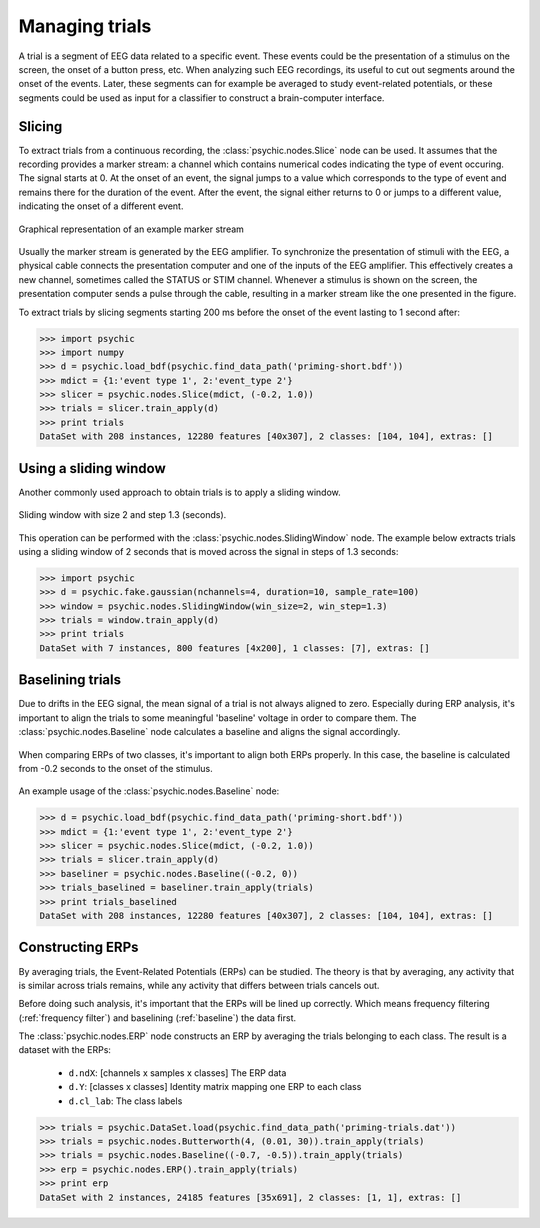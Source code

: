 .. _trials:

Managing trials
===============

A trial is a segment of EEG data related to a specific event. These events could
be the presentation of a stimulus on the screen, the onset of a button press,
etc. When analyzing such EEG recordings, its useful to cut out segments around
the onset of the events. Later, these segments can for example be averaged to
study event-related potentials, or these segments could be used as input for a
classifier to construct a brain-computer interface.

Slicing
-------

To extract trials from a continuous recording, the :class:`psychic.nodes.Slice`
node can be used. It assumes that the recording provides a marker stream: a
channel which contains numerical codes indicating the type of event occuring.
The signal starts at 0. At the onset of an event, the signal jumps to a value
which corresponds to the type of event and remains there for the duration of the
event. After the event, the signal either returns to 0 or jumps to a different
value, indicating the onset of a different event.

.. figure::  images/marker_stream.png
   :align:   center

   Graphical representation of an example marker stream

Usually the marker stream is generated by the EEG amplifier. To synchronize the
presentation of stimuli with the EEG, a physical cable connects the presentation
computer and one of the inputs of the EEG amplifier. This effectively creates a
new channel, sometimes called the STATUS or STIM channel. Whenever a stimulus is
shown on the screen, the presentation computer sends a pulse through the cable,
resulting in a marker stream like the one presented in the figure.

To extract trials by slicing segments starting 200 ms before the onset of the
event lasting to 1 second after:

>>> import psychic
>>> import numpy
>>> d = psychic.load_bdf(psychic.find_data_path('priming-short.bdf'))
>>> mdict = {1:'event type 1', 2:'event_type 2'}
>>> slicer = psychic.nodes.Slice(mdict, (-0.2, 1.0))
>>> trials = slicer.train_apply(d)
>>> print trials
DataSet with 208 instances, 12280 features [40x307], 2 classes: [104, 104], extras: []

Using a sliding window
----------------------

Another commonly used approach to obtain trials is to apply a sliding window.

.. figure::  images/sliding_window.png
   :align:   center

   Sliding window with size 2 and step 1.3 (seconds). 

This operation can be performed with the :class:`psychic.nodes.SlidingWindow`
node. The example below extracts trials using a sliding window of 2 seconds that
is moved across the signal in steps of 1.3 seconds:

>>> import psychic
>>> d = psychic.fake.gaussian(nchannels=4, duration=10, sample_rate=100)
>>> window = psychic.nodes.SlidingWindow(win_size=2, win_step=1.3)
>>> trials = window.train_apply(d)
>>> print trials
DataSet with 7 instances, 800 features [4x200], 1 classes: [7], extras: []

.. _baseline:

Baselining trials
-----------------

Due to drifts in the EEG signal, the mean signal of a trial is not always
aligned to zero. Especially during ERP analysis, it's important to align the
trials to some meaningful 'baseline' voltage in order to compare them. The
:class:`psychic.nodes.Baseline` node calculates a baseline and aligns the signal
accordingly.

.. figure::  images/baseline.png
   :align:   center

   When comparing ERPs of two classes, it's important to align both ERPs properly.
   In this case, the baseline is calculated from -0.2 seconds to the onset of
   the stimulus.

An example usage of the :class:`psychic.nodes.Baseline` node:

>>> d = psychic.load_bdf(psychic.find_data_path('priming-short.bdf'))
>>> mdict = {1:'event type 1', 2:'event_type 2'}
>>> slicer = psychic.nodes.Slice(mdict, (-0.2, 1.0))
>>> trials = slicer.train_apply(d)
>>> baseliner = psychic.nodes.Baseline((-0.2, 0))
>>> trials_baselined = baseliner.train_apply(trials)
>>> print trials_baselined
DataSet with 208 instances, 12280 features [40x307], 2 classes: [104, 104], extras: []

Constructing ERPs
-----------------

By averaging trials, the Event-Related Potentials (ERPs) can be studied. The theory is
that by averaging, any activity that is similar across trials remains, while any activity
that differs between trials cancels out.

Before doing such analysis, it's important that the ERPs will be lined up correctly. Which
means frequency filtering (:ref:`frequency filter`) and baselining (:ref:`baseline`) the data
first.

The :class:`psychic.nodes.ERP` node constructs an ERP by averaging the trials
belonging to each class. The result is a dataset with the ERPs:

 - ``d.ndX``: [channels x samples x classes] The ERP data 
 - ``d.Y``: [classes x classes] Identity matrix mapping one ERP to each class
 - ``d.cl_lab``: The class labels

>>> trials = psychic.DataSet.load(psychic.find_data_path('priming-trials.dat'))
>>> trials = psychic.nodes.Butterworth(4, (0.01, 30)).train_apply(trials)
>>> trials = psychic.nodes.Baseline((-0.7, -0.5)).train_apply(trials)
>>> erp = psychic.nodes.ERP().train_apply(trials)
>>> print erp
DataSet with 2 instances, 24185 features [35x691], 2 classes: [1, 1], extras: []

